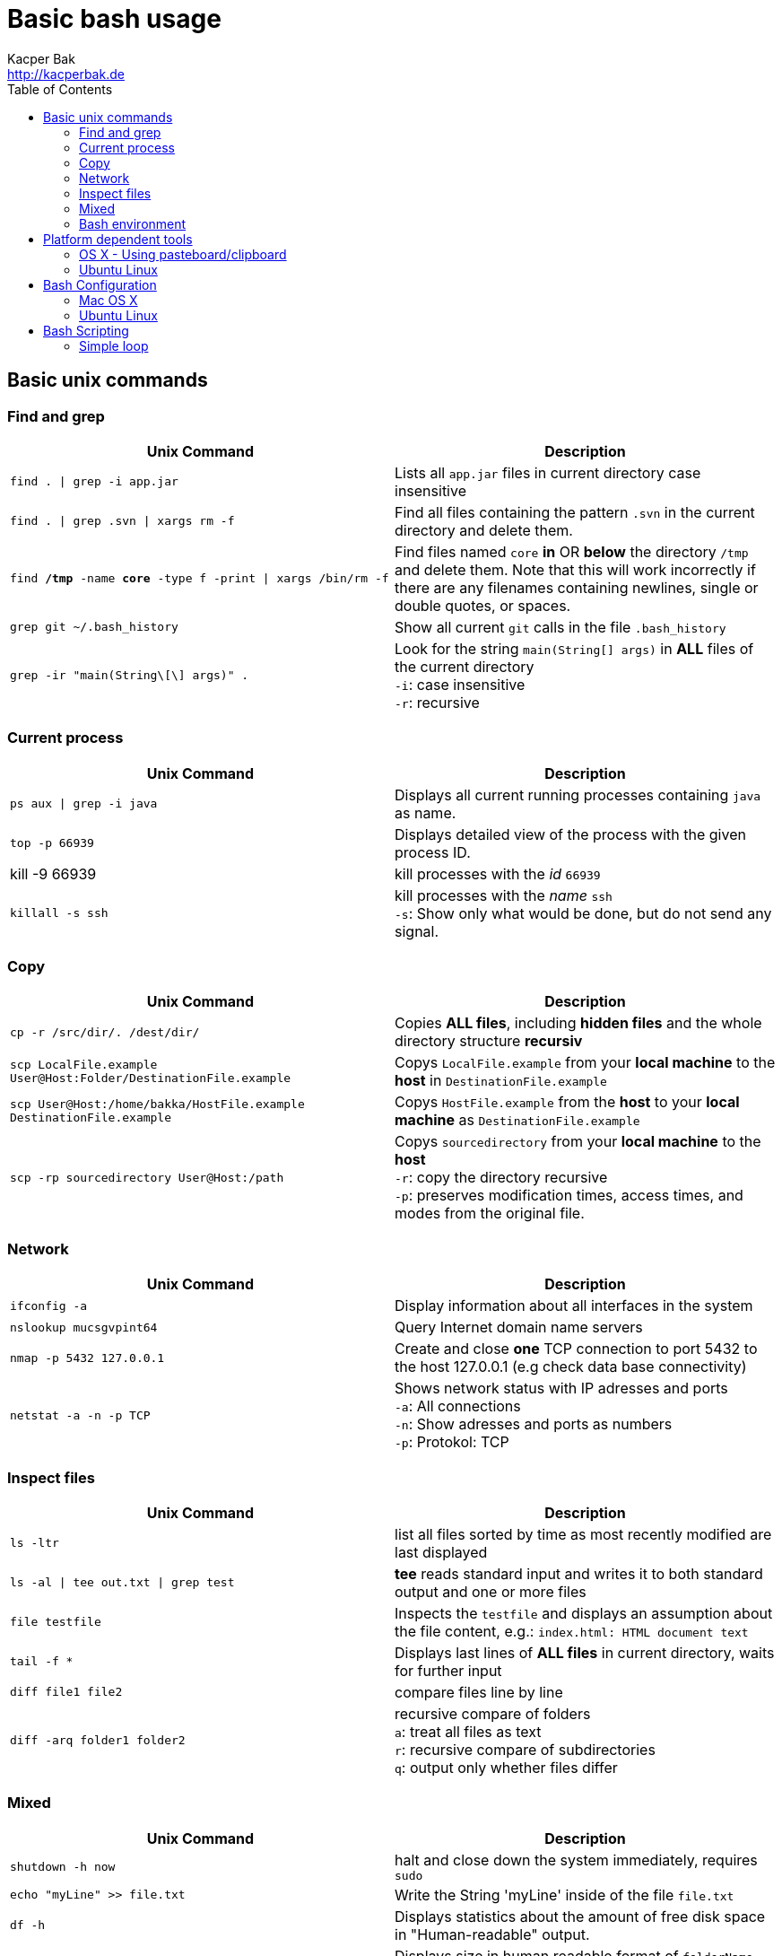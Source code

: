 = Basic bash usage
Kacper Bak <http://kacperbak.de>
:toc:

:author: Kacper Bak
:homepage: http://kacperbak.de
:imagesdir: ./img
:docinfo1: docinfo-footer.html

== Basic unix commands

=== Find and grep
[cols="1,1" options="header"]
|===

|Unix Command
|Description

|`find . \| grep -i app.jar`
|Lists all `app.jar` files in current directory case insensitive

|`find . \| grep .svn \| xargs  rm -f`
|Find all files containing the pattern `.svn` in the current directory and delete them.

|`find */tmp* -name *core* -type f -print \| xargs /bin/rm -f`
|Find files named `core` *in* OR *below* the directory `/tmp` and delete them. Note that this will work incorrectly if there are any filenames containing newlines, single or double quotes, or spaces.

|`grep git ~/.bash_history`
|Show all current `git` calls in the file `.bash_history`

|`grep -ir "main(String\[\] args)" .`
|Look for the string `main(String[] args)` in *ALL* files of the current directory +
`-i`: case insensitive +
`-r`: recursive

|===

=== Current process
[cols="1,1" options="header"]
|===

|Unix Command
|Description

|`ps aux \| grep -i java`
|Displays all current running processes containing `java` as name.

|`top -p 66939`
|Displays detailed view of the process with the given process ID.

|kill -9 66939
|kill processes with the _id_ `66939`

|`killall -s ssh`
|kill processes with the _name_ `ssh` +
`-s`:  Show only what would be done, but do not send any signal.

|===

=== Copy
[cols="1,1" options="header"]
|===

|Unix Command
|Description

|`cp -r /src/dir/. /dest/dir/`
|Copies *ALL files*, including *hidden files* and the whole directory structure *recursiv*

|`scp LocalFile.example User@Host:Folder/DestinationFile.example`
|Copys `LocalFile.example` from your *local machine* to the *host* in `DestinationFile.example`

|`scp User@Host:/home/bakka/HostFile.example DestinationFile.example`
|Copys `HostFile.example` from the *host* to your *local machine* as `DestinationFile.example`

|`scp -rp sourcedirectory User@Host:/path`
|Copys `sourcedirectory` from your *local machine* to the *host* +
`-r`: copy the directory recursive +
`-p`: preserves modification times, access times, and modes from the original file.

|===

=== Network
[cols="1,1" options="header"]
|===

|Unix Command
|Description

|`ifconfig -a`
|Display information about all interfaces in the system

|`nslookup mucsgvpint64`
|Query Internet domain name servers

|`nmap -p 5432 127.0.0.1`
|Create and close *one* TCP connection to port 5432 to the host 127.0.0.1 (e.g check data base connectivity)

|`netstat -a -n -p TCP`
|Shows network status with IP adresses and ports +
`-a`: All connections +
`-n`: Show adresses and ports as numbers +
`-p`: Protokol: TCP
|===

=== Inspect files
[cols="1,1" options="header"]
|===

|Unix Command
|Description

|`ls -ltr`
|list all files sorted by time as most recently modified are last displayed

|`ls -al \| tee out.txt \| grep test`
|*tee* reads standard input and writes it to both standard output and one or more files

|`file testfile`
|Inspects the `testfile` and displays an assumption about the file content, e.g.: `index.html: HTML document text`

|`tail -f *`
|Displays last lines of *ALL files* in current directory, waits for further input

|`diff file1 file2`
|compare files line by line

|`diff -arq folder1 folder2`
|recursive compare of folders +
`a`: treat all files as text +
`r`: recursive compare of subdirectories +
`q`: output only whether files differ

|===

=== Mixed
[cols="1,1" options="header"]
|===

|Unix Command
|Description

|`shutdown -h now`
|halt and close down the system immediately, requires `sudo`


|`echo "myLine" >> file.txt`
|Write the String 'myLine' inside of the file `file.txt`

|`df -h`
|Displays statistics about the amount of free disk space in "Human-readable" output.

|`du -sh folderName OR fileName`
|Displays size in human readable format of `folderName` OR `fileName`

|`mkdir -p src/main/java`
|Creates a parent directory `src`, a child directory `main` and another child `java`

|`chown -R bakka /home/bakka`
|Change ownership of directory `/home/bakka` to user `bakka` ALL including files and subdirectories are affected.

|`tar zxfv file.tar.gz`
|*tar* process stream files +
`z`: uncompress gunzip +
`x`: extraxt +
`f`: force overwrite existing +
`v`: verbose

|`su root`
|Change user ID to root.

|===

=== Bash environment
[cols="1,1" options="header"]
|===

|Unix Command
|Description

|`printenv`
|List ALL environment variables

|`whereis ssh`
|locate the program `ssh`

|===


== Platform dependent tools

=== OS X - Using pasteboard/clipboard

[cols="1,1" options="header"]
|===

|Command
|Description

|`pwd \| pbcopy`
|(1) Copies current directory inside the clipboard

|`cd `pbpaste``
|(2) changes directory to the value inside clipboard

|===

=== Ubuntu Linux

[cols="1,1" options="header"]
|===
|Linux Command
|Description

|`dpkg -i package.deb`
|Installs debian package `package.deb`, requires `sudo`

|`apt-get update`
|Update debian package list

|`apt-get install ExmpPackage`
|Installs `ExmpPackage`

|`apt-get remove ExmpPackage`
|Removes `ExmpPackage`

|`apt-get purge ExmpPackage`
|Removes `ExmpPackage` and wipeouts any configuration

|`apt-get autoremove ExmpPackage`
|Removes obsolete dependencies from `ExmpPackage`.
|===

== Bash Configuration

=== Mac OS X
* http://apple.stackexchange.com/questions/71101/how-do-i-make-%E2%8C%98%E2%86%90-and-%E2%8C%98%E2%86%92-work-for-home-end-combo-for-terminal[move cursor to beginning of line | move cursor to end of line]

=== Ubuntu Linux

==== Setting global environment variables for login and sub shells

.Trivial definitions
A *login shell* is started on system boot process. It's the one where the user is going to be authenticated by its credentials (username, password). All user specific configurations are loaded on this point for the user. Other shells started from this point, derive the settings from the login shell and are called *sub shells* (like the manual start of the terminal program that runs the shell in a window).
To see another *login shell* you can leave your desktop with `Ctrl + Alt + F1` and go back with `Ctrl + Alt + F7`.
Another example of a *login shell* is the connection via `ssh`.


Lets configure some environment variables for the *login shells* as a system wide configuration.

./etc/profile: system-wide .profile file for the Bourne shell
....
# JDK 8 export
export JAVA_HOME='/home/bakka/java/jdk1.8.0_65' <1>
export PATH="$JAVA_HOME/bin:$PATH" <2>
....

<1> The use of single quotation marks for `JAVA_HOME` causes interpolation to be *suppressed*! Only single quotation marks within the URL need be escaped.
<2> Double quotation marks in the second assignment allow interpolation.

Verify this global setting for *login shells* via the command `sh -l -c 'printenv JAVA_HOME'` that should result in:
....
/home/bakka/java/jdk1.8.0_65
....

Ok that works, but what about the sub shells those have to derive the global setting from `/etc/profile`?
We simple evaluate the `/etc/profile` file and execute it in the current context with the `source` command inside of `.bashrc` that is called on each sub shell creation for the current user.

.~/.bashrc: executed by bash(1) for non-login shells.
....
source /etc/profile
....

Check this result with `echo $JAVA_HOME` that should return:
....
/home/bakka/java/jdk1.8.0_65
....

Note:

If `.bashrc` does not exist in your home folder create one and make sure it is referenced in `~/.profile` like that:
....
# ~/.profile: executed by Bourne-compatible login shells.

if [ "$BASH" ]; then
  if [ -f ~/.bashrc ]; then
    . ~/.bashrc
  fi
fi
....
As an alternative define `source /etc/profile` directly in `~/.profile`.


==== Current folder in bash prompt

[cols="1,1"]
|===

|`export PS1='\u@\h:\W$ '`
|Prompt shows only current directory in ubuntu-bash.

|===

== Bash Scripting
=== Simple loop

[cols="1,1"]
|===

|`for i in *.jpg; do mv "$i" "my.$i"; done`
|Loop: for each file that end with `jpg` rename the file to the current name with the prefix `my.`

|===

